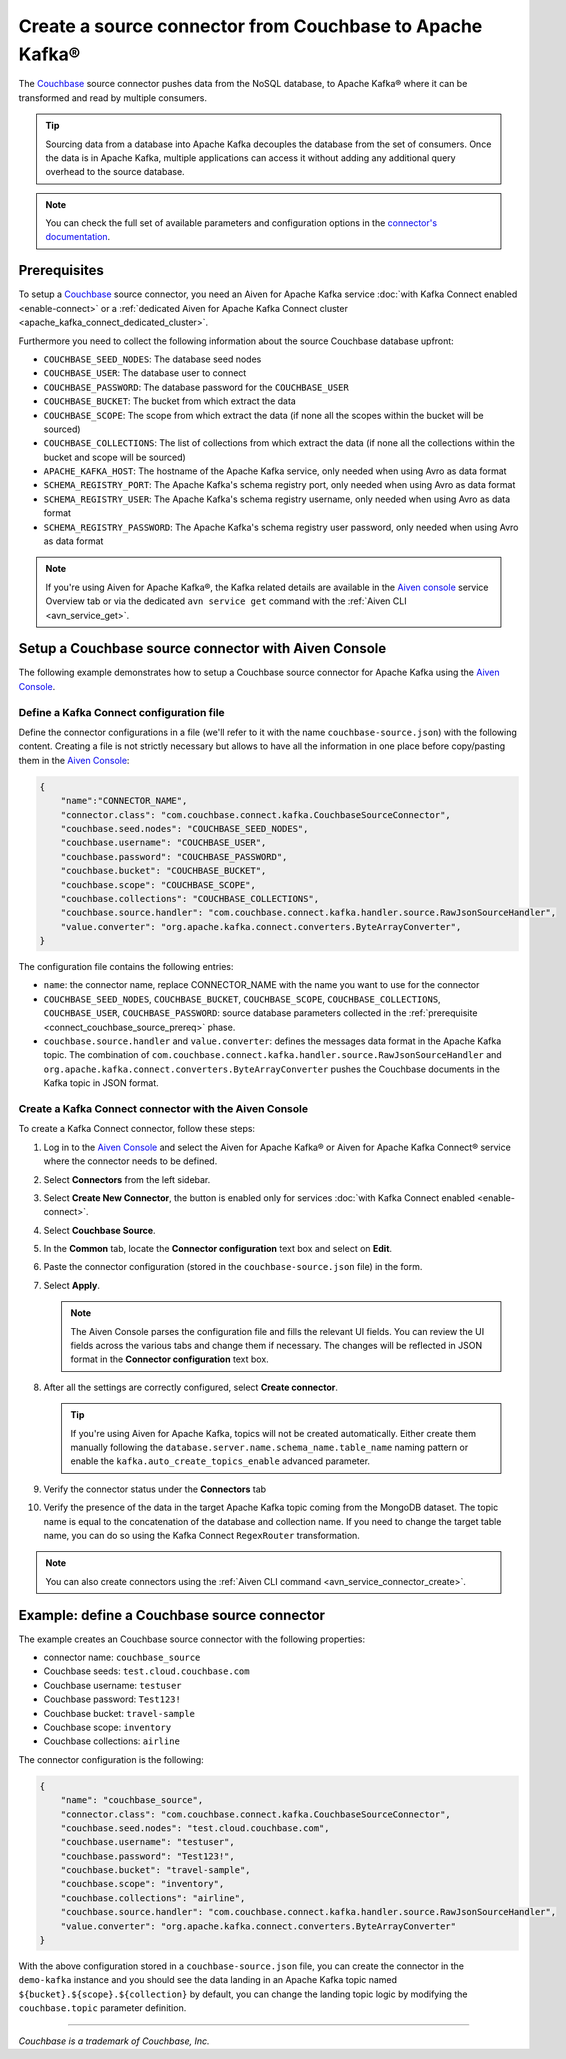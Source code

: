 Create a source connector from Couchbase to Apache Kafka®
=========================================================

The `Couchbase <https://www.couchbase.com/>`_ source connector pushes data from the NoSQL database, to Apache Kafka® where it can be transformed and read by multiple consumers.

.. Tip::

    Sourcing data from a database into Apache Kafka decouples the database from the set of consumers. Once the data is in Apache Kafka, multiple applications can access it without adding any additional query overhead to the source database.

.. note::

    You can check the full set of available parameters and configuration options in the `connector's documentation <https://github.com/couchbase/kafka-connect-couchbase>`_.

.. _connect_couchbase_source_prereq:

Prerequisites
-------------

To setup a `Couchbase <https://www.couchbase.com/>`_ source connector, you need an Aiven for Apache Kafka service :doc:`with Kafka Connect enabled <enable-connect>` or a :ref:`dedicated Aiven for Apache Kafka Connect cluster <apache_kafka_connect_dedicated_cluster>`. 

Furthermore you need to collect the following information about the source Couchbase database upfront:

* ``COUCHBASE_SEED_NODES``: The database seed nodes
* ``COUCHBASE_USER``: The database user to connect
* ``COUCHBASE_PASSWORD``: The database password for the ``COUCHBASE_USER``
* ``COUCHBASE_BUCKET``: The bucket from which extract the data
* ``COUCHBASE_SCOPE``: The scope from which extract the data (if none all the scopes within the bucket will be sourced)
* ``COUCHBASE_COLLECTIONS``: The list of collections from which extract the data (if none all the collections within the bucket and scope will be sourced)
* ``APACHE_KAFKA_HOST``: The hostname of the Apache Kafka service, only needed when using Avro as data format
* ``SCHEMA_REGISTRY_PORT``: The Apache Kafka's schema registry port, only needed when using Avro as data format
* ``SCHEMA_REGISTRY_USER``: The Apache Kafka's schema registry username, only needed when using Avro as data format
* ``SCHEMA_REGISTRY_PASSWORD``: The Apache Kafka's schema registry user password, only needed when using Avro as data format


.. Note::

    If you're using Aiven for Apache Kafka®,  the Kafka related details are available in the `Aiven console <https://console.aiven.io/>`_ service Overview tab or via the dedicated ``avn service get`` command with the :ref:`Aiven CLI <avn_service_get>`.

Setup a Couchbase source connector with Aiven Console
------------------------------------------------------------

The following example demonstrates how to setup a Couchbase source connector for Apache Kafka using the `Aiven Console <https://console.aiven.io/>`_.

Define a Kafka Connect configuration file
'''''''''''''''''''''''''''''''''''''''''

Define the connector configurations in a file (we'll refer to it with the name ``couchbase-source.json``) with the following content. Creating a file is not strictly necessary but allows to have all the information in one place before copy/pasting them in the `Aiven Console <https://console.aiven.io/>`_:

.. code-block:: json

    {
        "name":"CONNECTOR_NAME",
        "connector.class": "com.couchbase.connect.kafka.CouchbaseSourceConnector",
        "couchbase.seed.nodes": "COUCHBASE_SEED_NODES", 
        "couchbase.username": "COUCHBASE_USER",
        "couchbase.password": "COUCHBASE_PASSWORD",
        "couchbase.bucket": "COUCHBASE_BUCKET",
        "couchbase.scope": "COUCHBASE_SCOPE",
        "couchbase.collections": "COUCHBASE_COLLECTIONS",
        "couchbase.source.handler": "com.couchbase.connect.kafka.handler.source.RawJsonSourceHandler",
        "value.converter": "org.apache.kafka.connect.converters.ByteArrayConverter",
    }

The configuration file contains the following entries:

* ``name``: the connector name, replace CONNECTOR_NAME with the name you want to use for the connector
* ``COUCHBASE_SEED_NODES``, ``COUCHBASE_BUCKET``, ``COUCHBASE_SCOPE``, ``COUCHBASE_COLLECTIONS``, ``COUCHBASE_USER``, ``COUCHBASE_PASSWORD``: source database parameters collected in the :ref:`prerequisite <connect_couchbase_source_prereq>` phase. 
* ``couchbase.source.handler`` and ``value.converter``:  defines the messages data format in the Apache Kafka topic. The combination of ``com.couchbase.connect.kafka.handler.source.RawJsonSourceHandler`` and ``org.apache.kafka.connect.converters.ByteArrayConverter`` pushes the Couchbase documents in the Kafka topic in JSON format. 


Create a Kafka Connect connector with the Aiven Console
'''''''''''''''''''''''''''''''''''''''''''''''''''''''


To create a Kafka Connect connector, follow these steps: 

1. Log in to the `Aiven Console <https://console.aiven.io/>`_ and select the Aiven for Apache Kafka® or Aiven for Apache Kafka Connect® service where the connector needs to be defined. 
2. Select **Connectors** from the left sidebar. 
3. Select **Create New Connector**, the button is enabled only for services :doc:`with Kafka Connect enabled <enable-connect>`.
4. Select **Couchbase Source**.
5. In the **Common** tab, locate the **Connector configuration** text box and select on **Edit**.
6. Paste the connector configuration (stored in the ``couchbase-source.json`` file) in the form.
7. Select **Apply**.

   .. note::

      The Aiven Console parses the configuration file and fills the relevant UI fields. You can review the UI fields across the various tabs and change them if necessary. The changes will be reflected in JSON format in the **Connector configuration** text box.

8. After all the settings are correctly configured, select **Create connector**.

   .. Tip::

      If you're using Aiven for Apache Kafka, topics will not be created automatically. Either create them manually following the ``database.server.name.schema_name.table_name`` naming pattern or enable the ``kafka.auto_create_topics_enable`` advanced parameter.
    
9. Verify the connector status under the **Connectors** tab
10. Verify the presence of the data in the target Apache Kafka topic coming from the MongoDB dataset. The topic name is equal to the concatenation of the database and collection name. If you need to change the target table name, you can do so using the Kafka Connect ``RegexRouter`` transformation.

.. note::

    You can also create connectors using the :ref:`Aiven CLI command <avn_service_connector_create>`.


Example: define a Couchbase source connector
--------------------------------------------

The example creates an Couchbase source connector with the following properties:

* connector name: ``couchbase_source``
* Couchbase seeds: ``test.cloud.couchbase.com``
* Couchbase username: ``testuser``
* Couchbase password: ``Test123!`` 
* Couchbase bucket: ``travel-sample``
* Couchbase scope: ``inventory``
* Couchbase collections: ``airline``

The connector configuration is the following:

.. code::

    {
        "name": "couchbase_source",
        "connector.class": "com.couchbase.connect.kafka.CouchbaseSourceConnector",
        "couchbase.seed.nodes": "test.cloud.couchbase.com",
        "couchbase.username": "testuser",
        "couchbase.password": "Test123!",
        "couchbase.bucket": "travel-sample",
        "couchbase.scope": "inventory",
        "couchbase.collections": "airline",
        "couchbase.source.handler": "com.couchbase.connect.kafka.handler.source.RawJsonSourceHandler",
        "value.converter": "org.apache.kafka.connect.converters.ByteArrayConverter"
    }

With the above configuration stored in a ``couchbase-source.json`` file, you can create the connector in the ``demo-kafka`` instance and you should see the data landing in an Apache Kafka topic named ``${bucket}.${scope}.${collection}`` by default, you can change the landing topic logic by modifying the ``couchbase.topic`` parameter definition.

------

*Couchbase is a trademark of Couchbase, Inc.*